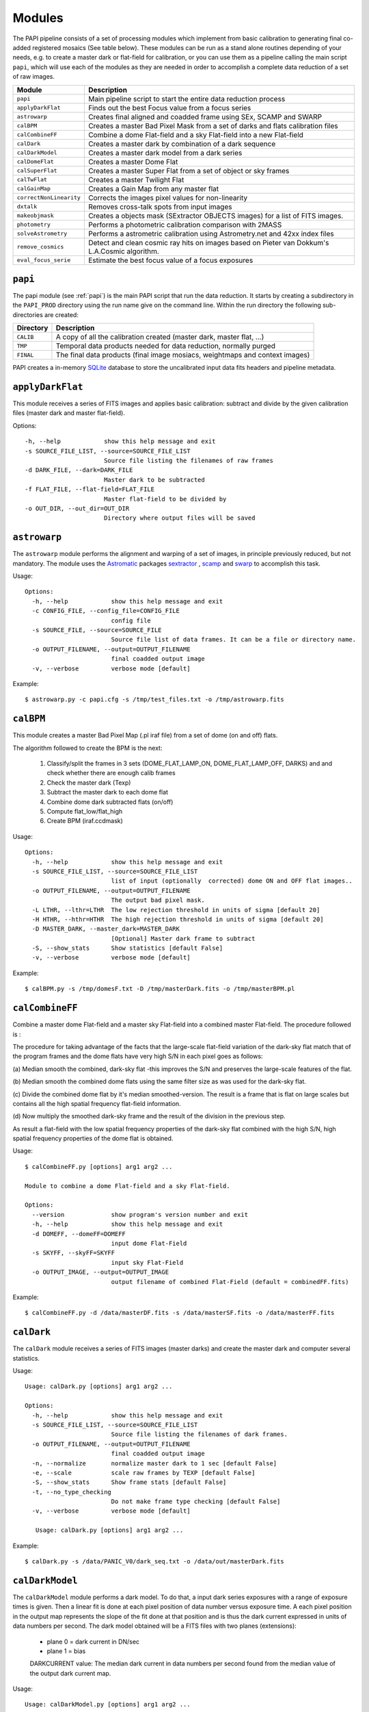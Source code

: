 Modules
=======

The PAPI pipeline consists of a set of processing modules which implement from 
basic calibration to generating final co-added registered mosaics (See table below).
These modules can be run as a stand alone routines depending of your needs, e.g. 
to create a master dark or flat-field for calibration, or you can use them as a
pipeline calling the main script ``papi``, which will use each of the modules 
as they are needed in order to accomplish a complete data reduction of a set of raw images.   
 

.. index:: modules

.. tabularcolumns:: |r|l|

=======================     ===========
Module                      Description
=======================     ===========
``papi``                    Main pipeline script to start the entire data reduction process 
``applyDarkFlat``           Finds out the best Focus value from a focus series
``astrowarp``               Creates final aligned and coadded frame using SEx, SCAMP and SWARP 
``calBPM``                  Creates a master Bad Pixel Mask from a set of darks and flats calibration files
``calCombineFF``            Combine a dome Flat-field and a sky Flat-field into a new Flat-field
``calDark``                 Creates a master dark by combination of a dark sequence
``calDarkModel``            Creates a master dark model from a dark series
``calDomeFlat``             Creates a master Dome Flat 
``calSuperFlat``            Creates a master Super Flat from a set of object or sky frames
``calTwFlat``               Creates a master Twilight Flat
``calGainMap``              Creates a Gain Map from any master flat
``correctNonLinearity``     Corrects the images pixel values for non-linearity
``dxtalk``                  Removes cross-talk spots from input images
``makeobjmask``             Creates a objects mask (SExtractor OBJECTS images) for a list of FITS images.
``photometry``              Performs a photometric calibration comparison with 2MASS
``solveAstrometry``         Performs a astrometric calibration using Astrometry.net and 42xx index files
``remove_cosmics``          Detect and clean cosmic ray hits on images based on Pieter van Dokkum's L.A.Cosmic algorithm.
``eval_focus_serie``        Estimate the best focus value of a focus exposures
=======================     ===========


``papi``
********
The papi module (see :ref:`papi`) is the main PAPI script that run the data reduction.  
It starts by creating a subdirectory in the ``PAPI_PROD`` directory using the 
run name give on the command line.  Within the run directory the following
sub-directories are created:


.. tabularcolumns:: |r|l|

=========   ===========  
Directory   Description
=========   ===========
``CALIB``   A copy of all the calibration created (master dark, master flat, ...)
``TMP``     Temporal data products needed for data reduction, normally purged
``FINAL``   The final data products (final image mosiacs, weightmaps and context images)
=========   ===========

PAPI creates a in-memory SQLite_ database to store the uncalibrated input data fits 
headers and pipeline metadata. 

.. index:: papi

``applyDarkFlat``
*****************
This module receives a series of FITS images and applies basic calibration: 
subtract and divide by the given calibration files (master dark and master flat-field).

Options::

      -h, --help            show this help message and exit
      -s SOURCE_FILE_LIST, --source=SOURCE_FILE_LIST
                            Source file listing the filenames of raw frames
      -d DARK_FILE, --dark=DARK_FILE
                            Master dark to be subtracted
      -f FLAT_FILE, --flat-field=FLAT_FILE
                            Master flat-field to be divided by
      -o OUT_DIR, --out_dir=OUT_DIR
                            Directory where output files will be saved

``astrowarp``
*************

The ``astrowarp`` module performs the alignment and warping of a set of images,
in principle previously reduced, but not mandatory. 
The module uses the Astromatic_ packages sextractor_ , scamp_ and swarp_
to accomplish this task.

Usage::

    Options:
      -h, --help            show this help message and exit
      -c CONFIG_FILE, --config_file=CONFIG_FILE
                            config file
      -s SOURCE_FILE, --source=SOURCE_FILE
                            Source file list of data frames. It can be a file or directory name.
      -o OUTPUT_FILENAME, --output=OUTPUT_FILENAME
                            final coadded output image
      -v, --verbose         verbose mode [default]


Example::

    $ astrowarp.py -c papi.cfg -s /tmp/test_files.txt -o /tmp/astrowarp.fits

``calBPM``
**********

This module creates a master Bad Pixel Map (.pl iraf file) from a set of dome (on and off) flats.

The algorithm followed to create the BPM is the next:

     1. Classify/split the frames in 3 sets (DOME_FLAT_LAMP_ON, DOME_FLAT_LAMP_OFF, DARKS) and and check whether there are enough calib frames
     2. Check the master dark (Texp)
     3. Subtract the master dark to each dome flat
     4. Combine dome dark subtracted flats (on/off)
     5. Compute flat_low/flat_high
     6. Create BPM (iraf.ccdmask)

Usage::

    Options:
      -h, --help            show this help message and exit
      -s SOURCE_FILE_LIST, --source=SOURCE_FILE_LIST
                            list of input (optionally  corrected) dome ON and OFF flat images..
      -o OUTPUT_FILENAME, --output=OUTPUT_FILENAME
                            The output bad pixel mask.
      -L LTHR, --lthr=LTHR  The low rejection threshold in units of sigma [default 20]
      -H HTHR, --hthr=HTHR  The high rejection threshold in units of sigma [default 20]
      -D MASTER_DARK, --master_dark=MASTER_DARK
                            [Optional] Master dark frame to subtract
      -S, --show_stats      Show statistics [default False]
      -v, --verbose         verbose mode [default]
    

Example::
    
    $ calBPM.py -s /tmp/domesF.txt -D /tmp/masterDark.fits -o /tmp/masterBPM.pl
    
    

``calCombineFF``         
****************
Combine a master dome Flat-field and a master sky Flat-field into a combined
master Flat-field. The procedure followed is :

The procedure for taking advantage of the facts that the large-scale flat-field
variation of the dark-sky flat match that of the program frames and the dome 
flats have very high S/N in each pixel goes as follows:
 
(a) Median smooth the combined, dark-sky flat -this improves the S/N and
preserves the large-scale features of the flat.

(b) Median smooth the combined dome flats using the same filter size as was
used for the dark-sky flat.

(c) Divide the combined dome flat by it's median smoothed-version. The result is
a frame that is flat on large scales but contains all the high spatial frequency
flat-field information.

(d) Now multiply the smoothed dark-sky frame and the result of the division in
the previous step.


As result a flat-field with the low spatial frequency properties of the dark-sky 
flat combined with the high S/N, high spatial frequency properties of the dome 
flat is obtained.

Usage::

    $ calCombineFF.py [options] arg1 arg2 ...
    
    Module to combine a dome Flat-field and a sky Flat-field.
    
    Options:
      --version             show program's version number and exit
      -h, --help            show this help message and exit
      -d DOMEFF, --domeFF=DOMEFF
                            input dome Flat-Field
      -s SKYFF, --skyFF=SKYFF
                            input sky Flat-Field
      -o OUTPUT_IMAGE, --output=OUTPUT_IMAGE
                            output filename of combined Flat-Field (default = combinedFF.fits)

Example::

    $ calCombineFF.py -d /data/masterDF.fits -s /data/masterSF.fits -o /data/masterFF.fits
                   
``calDark``
***********

The ``calDark`` module receives a series of FITS images (master darks) and
create the master dark and computer several statistics.

Usage::

    Usage: calDark.py [options] arg1 arg2 ...
    
    Options:
      -h, --help            show this help message and exit
      -s SOURCE_FILE_LIST, --source=SOURCE_FILE_LIST
                            Source file listing the filenames of dark frames.
      -o OUTPUT_FILENAME, --output=OUTPUT_FILENAME
                            final coadded output image
      -n, --normalize       normalize master dark to 1 sec [default False]
      -e, --scale           scale raw frames by TEXP [default False]
      -S, --show_stats      Show frame stats [default False]
      -t, --no_type_checking
                            Do not make frame type checking [default False]
      -v, --verbose         verbose mode [default]
    
       Usage: calDark.py [options] arg1 arg2 ...
   

Example::

   $ calDark.py -s /data/PANIC_V0/dark_seq.txt -o /data/out/masterDark.fits


.. index:: dark, calibration

``calDarkModel``
****************

The ``calDarkModel`` module performs a dark model. To do that, a input dark series
exposures with a range of exposure times is given. Then a linear fit is done at 
each pixel position of data number versus exposure time. A each pixel position 
in the output map represents the slope of the fit done at that position and is 
thus the dark current expressed in units of data numbers per second.
The dark model obtained will be a FITS files with two planes (extensions): 
    
    * plane 0 = dark current in DN/sec
    * plane 1 = bias
        
    DARKCURRENT value: The median dark current in data numbers per second found 
    from the median value of the output dark current map.



Usage::

    Usage: calDarkModel.py [options] arg1 arg2 ...

    Options:
      -h, --help            show this help message and exit
      -s SOURCE_FILE_LIST, --source=SOURCE_FILE_LIST
                            Source file listing the filenames of dark frames.
      -o OUTPUT_FILENAME, --output=OUTPUT_FILENAME
                            final coadded output image
      -S, --show_stats      Show frame stats [default False]

Example::

    $ calDarkModel.py -s /tmp/darkModel.txt -o /tmp/darkModel.fits

.. index:: dark, calibration


``calDomeFlat``
***************

The ``calDomeFlat`` module creates a master flat field from dome flat observations,
a bad pixel map an various statistics.


Usage::

    Options:
      -h, --help            show this help message and exit
      -s SOURCE_FILE_LIST, --source=SOURCE_FILE_LIST
                            Source file list of data frames. It can be a file or directory name.
      -o OUTPUT_FILENAME, --output=OUTPUT_FILENAME
                            final coadded output image
      -n, --normalize       normalize master flat by median. If image is multi-detector,                  then normalization wrt chip 1 is done) [default False]
      -m, --median_smooth   Median smooth the combined flat-field [default False]
      -v, --verbose         verbose mode [default]


Example::

    $ calDomeFlat -s /tmp/domeFlats.txt -o /tmp/masterDF.fts -n
    

``calSuperFlat``
****************

The ``calSuperFlat`` module creates a master super flat field from science observations,
a bad pixel map an various statistics.


Usage::

    Options:
      -h, --help            show this help message and exit
      -s SOURCE_FILE_LIST, --source=SOURCE_FILE_LIST
                            Source file list of data frames. It has to be a fullpath file name
      -o OUTPUT_FILENAME, --output=OUTPUT_FILENAME
                            output file to write SuperFlat
      -b BPM, --bpm=BPM     bad pixel map file (default=none)
      -N, --norm            normalize output SuperFlat. If image is multi-chip, normalization wrt chip 1 is done (default=True)
      -m, --median_smooth   Median smooth the combined flat-field (default=False)
    
  
Example::

    $ calSuperFlat.py -s /tmp/test_files.txt  -o /tmp/superFlat.fits -N

.. index:: flat-field, super-flat 


``calTwFlat``
*************

This module receives a series of FITS images (twilight flats) and a master dark 
model and creates the master twilight flat-field.


Usage::


    Options:
      -h, --help            show this help message and exit
      -s SOURCE_FILE_LIST, --source=SOURCE_FILE_LIST
                            Source file list of data frames. It can be a file or directory name.
      -d MASTER_DARK, --master_dark_model=MASTER_DARK
                            Master dark model to subtract each raw flat (it will be scaled by TEXP)
      -o OUTPUT_FILENAME, --output=OUTPUT_FILENAME
                            final coadded output image
      -b MASTER_BPM, --master_bpm=MASTER_BPM
                            Bad pixel mask to be used (optional)
      -n, --normalize       normalize master flat by median. If image is multi-detector,then normalization wrt chip 1 is done)[default False]
      -m, --median_smooth   Median smooth the combined flat-field [default False]
      -L MINLEVEL, --low=MINLEVEL
                            flats with median level bellow (default=1000) are rejected
      -H MAXLEVEL, --high=MAXLEVEL
                            flats with median level above (default=100000) are rejected
      -v, --verbose         verbose mode [default]


Example::

    $ calTwFlat.py -s /tmp/twflats.txt -d /tmp/darkModel.fits  -o /tmp/masterTF.fits -n


.. index:: flat-field, twilight 


``calGainMap``
**************

The ``calGainMap`` module creates a master gain map from a master flat field (dome, twilight or superflat)
NOT normalized and previously created. 
The flatfield will be normalized to make a gainmap and set bad pixels to 0.

Usage::

Options:
  -h, --help            show this help message and exit
  -s SOURCE_FILE, --source=SOURCE_FILE
                        Flat Field image NOT normalized. It has to be a fullpath file name (required)
  -o OUTPUT_FILENAME, --output=OUTPUT_FILENAME
                        output file to write the Gain Map
  -L MINGAIN, --low=MINGAIN
                        pixel below this gain value  are considered bad (default=0.5)
  -H MAXGAIN, --high=MAXGAIN
                        pixel above this gain value are considered bad (default=1.5)
  -x NXBLOCK, --nx=NXBLOCK
                        X dimen. (pixels) to compute local bkg (even) (default=16)
  -y NYBLOCK, --ny=NYBLOCK
                        Y dimen. (pixels) to compute local bkg (even) (default=16)
  -n NSIGMA, --nsigma=NSIGMA
                        number of (+|-)stddev from local bkg to be bad pixel (default=5)
  -N, --normal          if true, the input flat-field will be normalized before build the gainmap (default=True)


Example::

    $ calGainMap.py -s /tmp/masterTF.fits -o /tmp/masterGain.fits
    $ calGainMap.py -s /tmp/masterTF.fits -o /tmp/masterGain.fits -L 0.7 -H 1.2
    
    
.. index:: flat-field, super-flat 


``calNonLinearity``
*******************
In the moment of writing this manual is not known if PANIC detectors (HAWAII-2RG_) 
will need a non-linearity correction, thus that procedure is not completed yet.
During the commissioning phase of the instrument will be decided if the correction
is needed and what is the correction to apply.  

The ``calNonLinearity`` module corrects PANIC images for their count-rate dependent 
non-linearity. It used the header keywords READMODE and FILTER to determine the 
non-linearity parameter. It corrects the first image, and in the case of a 
multi-extension image, the second image as well, with the appropriate power law. 
For details see `Correcting the PANIC count-rate 
dependent non-linearity <http://www.iaa.es/PANIC/papi/documents/nonlinearity.pdf>`_

.. index:: mask, masking, applymask, ds9


``dxtalk``               
**********
In the moment of writing this manual is not known if PANIC detectors (HAWAII-2RG_) 
will have a crosstalk effect between the data transfer lines of the different
channels. However, because PAPI can be also used to reduce Omega2000 images which show
this effect and in order to be ready to remove this crosstalk effect if it appears
in PANIC, a de-crosstalk routine has been included in the pipeline. It can be activated 
or deactivated in the :ref:`config` (remove_crosstalk=True|False).

During the commissioning phase of the instrument will be checked if there is any
crosstalk effect and this routine could be debugged and tuned.



"Characterization, Testing and Operation of Omega2000 Wide Field Infrared
Camera", Zoltan Kovacs et.al.

Although bright stars can saturate the detector, resetting of the full array
prevents this excess in the pixel values from causing any residual image 
effects in the following image of the dithering. Nevertheless, the satured
pixels generate a crosstalk between the data transfer lines of the different
channels of the quadrant in which they are situated. The data lines of the 
channels are organized in parallel and there might be an interference between 
the data lines transferring the high video signal and the neighbour ones. As a 
result of this crosstalk, a series of spots with the distances of 128 pixels 
from each other appeares in the whole quadrant, corresponding to each channel. 
The average values of the spots were lower than the background signal and their
difference was few percent, which is large enough to degrade the photometric
correctness at the place they are situated. These spots could not be measured
in the raw images but they were well discernible in the reduced frames (Fig. 9). 
This effect was a general feature of the operation of all the  HAWAII-2 detectors 
we tested and should be considered for the choice of pointing positions in any 
field of next observations.  

Usage::

    Options:
      -h, --help            show this help message and exit
      -i INPUT_IMAGE, --input_image=INPUT_IMAGE
                            input image to remove crosstalk
      -o OUTPUT_IMAGE, --output=OUTPUT_IMAGE
                            output filename (default = dxtalk.fits)
      -O, --overwrite       overwrite the original image with the corrected one

Example::
    
    $ ./dxtalk.py -i /tmp/pruebaDC.fits -O
    $ ./dxtalk.py -i /tmp/pruebaDC.fits -o /tmp/pruebaDC_dx.fits
    
``makeobjmask``          
***************
Creates object masks (SExtractor_ OBJECTS images) for a list of FITS images or a 
single FITS image.
Expects the command "sex" (SExtractor Version 2+) in path.  If weight maps
exist they will be used (assume weight map filename given by replacing .fits
with .weight.fits).

The module can produce single poing masks,i.e, a single pixel set to 1 per each
detected object if `single_poing` option is true.

Usage::

    Options:
      -h, --help            show this help message and exit
      -s INPUTFILE, --file=INPUTFILE
                            It can be a source file listing data frames or a single FITS file to process.
      -o OUTPUTFILE, --output=OUTPUTFILE
                            Output text file including the list of objects mask files created by SExtractor ending with '.objs' suffix
      -m MINAREA, --minarea=MINAREA
                            SExtractor DETECT_MINAREA (default=5)
      -t THRESHOLD, --threshold=THRESHOLD
                            SExtractor DETECT_THRESH (default=2.0)
      -l SATURLEVEL, --saturlevel=SATURLEVEL
                            SExtractor SATUR_LEVEL (default=300000)
      -1, --single_point    Create a single point object mask (default=False)



  
Example::
    $ ./makeobjmask.py -s /tmp/reduced_SEQ.fits -o /tmp/obj_mask.txt
    $ ./makeobjmask.py -s /tmp/reduced_SEQ.fits -o /tmp/obj_mask.txt -1 -l 100000 -m 10


``photometry``
**************
This module receives a reduced image of any known NIR filter and match to 2MASS 
catalog performing a fit in order to get a estimation of the  Zero Point.
It is based on the method followed here ::

    http://www.ast.cam.ac.uk/ioa/research/vdfs/docs/reports/2masscal.pdf

Usage::

    Options:
      -h, --help            show this help message and exit
      -i INPUT_IMAGE, --input_image=INPUT_IMAGE
                            Input image to calibrate to do photometric comparison with
      -c BASE_CATALOG, --base_catalog (2MASS, USNO-B)=BASE_CATALOG
                            Name of base catalog to compare with (2MASS, USNO-B) -- not used !!! (default = 2MASS)
      -S SNR, --snr=SNR     Min SNR of stars used for linear fit (default = 10.0)
      -z ZERO_POINT, --zero_point=ZERO_POINT
                            Initial Magnitude Zero Point estimation [25.0]; used for SExtractor
      -o OUTPUT_FILENAME, --output=OUTPUT_FILENAME
                            Output plot filename (default = photometry.pdf)

Example::

    $ photometry.py -i /data/reduced.fits -o /tmp/calibration.pdf

``correctNonLinearity``
***********************
Performs the non-linearity correction of the PANIC raw data files using the 
proper NL-Model (FITS file).

Usage::
  
  Options:
    -h, --help            show this help message and exit
    -m MODEL, --model=MODEL
                          FITS MEF-cube file of polinomial coeffs (c4, c3, c2, c1).
    -s SOURCE_FILE_LIST, --source=SOURCE_FILE_LIST
                          Source file list of FITS files to be corrected.
    -o OUT_DIR, --out_dir=OUT_DIR
                          filename of out data file (default=/tmp)
    -S SUFFIX, --suffix=SUFFIX
                          Suffix to use for new corrected files.
    -f, --force           Force Non-linearity correction with no check of headervalues (NCOADD, DATE-OBS, DETROT90, ...



``solveAstrometry``
*******************
Performs the astrometric calibration of a set of images, in principle previously 
reduced, but not mandatory; Astromety.net tool is used.

Options:

  -h, --help            show this help message and exit
  -s SOURCE_FILE, --source=SOURCE_FILE
                        Source file list of data frames. It can be a file or directory name.
  -o OUTPUT_DIR, --output_dir=OUTPUT_DIR
                        Place all output files in the specified directory [default=/tmp]
  -p PIXEL_SCALE, --pixel_scale=PIXEL_SCALE
                        Pixel scale of the images
  -r, --recursive       Recursive subdirectories (only first level)


``remove_cosmics``
******************
Remove the cosmic ray hits in the input image.

Options:

  -h, --help            show this help message and exit
  -i INPUT_IMAGE, --input_image=INPUT_IMAGE
                        input image to remove cosmics
  -o OUTPUT_IMAGE, --output=OUTPUT_IMAGE
                        output filename (default = without_cosmics.fits)
  -O, --overwrite       overwrite the original image with the corrected one
  -m, --mask            If true, the mask with cosmics detected and removed is written into a FITS file.

.. _astromatic: http://www.astromatic.net/
.. _SExtractor: http://www.astromatic.net/software/sextractor
.. _scamp: http://www.astromatic.net/software/scamp
.. _swarp: http://www.astromatic.net/software/swarp
.. _SQLite: http://www.sqlite.org
.. _HAWAII-2RG: http://w3.iaa.es/PANIC/index.php/gb/workpackages/detectors

